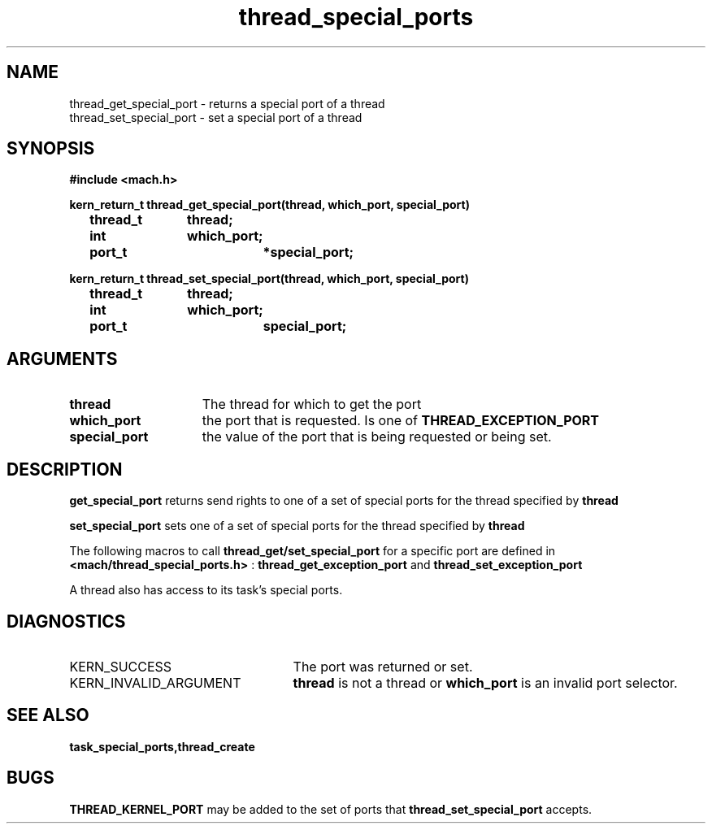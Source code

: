 .\" 
.\" Mach Operating System
.\" Copyright (c) 1991,1990 Carnegie Mellon University
.\" All Rights Reserved.
.\" 
.\" Permission to use, copy, modify and distribute this software and its
.\" documentation is hereby granted, provided that both the copyright
.\" notice and this permission notice appear in all copies of the
.\" software, derivative works or modified versions, and any portions
.\" thereof, and that both notices appear in supporting documentation.
.\" 
.\" CARNEGIE MELLON ALLOWS FREE USE OF THIS SOFTWARE IN ITS "AS IS"
.\" CONDITION.  CARNEGIE MELLON DISCLAIMS ANY LIABILITY OF ANY KIND FOR
.\" ANY DAMAGES WHATSOEVER RESULTING FROM THE USE OF THIS SOFTWARE.
.\" 
.\" Carnegie Mellon requests users of this software to return to
.\" 
.\"  Software Distribution Coordinator  or  Software.Distribution@CS.CMU.EDU
.\"  School of Computer Science
.\"  Carnegie Mellon University
.\"  Pittsburgh PA 15213-3890
.\" 
.\" any improvements or extensions that they make and grant Carnegie Mellon
.\" the rights to redistribute these changes.
.\" 
.\" 
.\" HISTORY
.\" $Log:	thread_special_ports.man,v $
.\" Revision 2.4  91/05/14  17:14:32  mrt
.\" 	Correcting copyright
.\" 
.\" Revision 2.3  91/02/14  14:15:36  mrt
.\" 	Changed to new Mach copyright
.\" 	[91/02/12  18:16:27  mrt]
.\" 
.\" Revision 2.2  90/08/07  18:46:31  rpd
.\" 	Created.
.\" 
.TH thread_special_ports 2 1/20/88
.CM 4
.SH NAME
.nf
thread_get_special_port  \-  returns a special port of a thread
thread_set_special_port  \-  set a special port of a thread
.SH SYNOPSIS
.nf
.ft B
#include <mach.h>

.nf
.ft B
kern_return_t thread_get_special_port(thread, which_port, special_port)
	thread_t 	thread;
	int 		which_port;
	port_t 		*special_port;


.fi
.ft P
.nf
.ft B
kern_return_t thread_set_special_port(thread, which_port, special_port)
	thread_t 	thread;
	int 		which_port;
	port_t 		special_port;


.fi
.ft P
.SH ARGUMENTS
.TP 15
.B
thread
The thread for which to get the port
.TP 15
.B
which_port
the port that is requested. Is one of 
.B THREAD_EXCEPTION_PORT
.
.TP 15
.B
special_port
the value of the port that is being requested or
being set.

.SH DESCRIPTION

.B get_special_port
returns send rights to one of a set of special ports 
for the thread specified by 
.B thread
.

.B set_special_port
sets one of a set of special ports for the thread specified
by 
.B thread
. 

The following macros to call 
.B thread_get/set_special_port
for a specific
port are defined in 
.B <mach/thread_special_ports.h>
: 
.B thread_get_exception_port
and 
.B thread_set_exception_port
.

A thread also has access to its task's special ports.

.SH DIAGNOSTICS
.TP 25
KERN_SUCCESS
The port was returned or set.
.TP 25
KERN_INVALID_ARGUMENT
.B thread
is not a thread or 
.B which_port
is an invalid port selector.

.SH SEE ALSO
.B task_special_ports,thread_create

.SH BUGS
.B THREAD_KERNEL_PORT
may be added to the set of ports that
.B thread_set_special_port
accepts.
